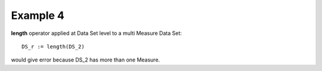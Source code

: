 ^^^^^^^^^^^^^^^^
Example 4
^^^^^^^^^^^^^^^^

**length** operator applied at Data Set level to a multi Measure Data Set:

::

    DS_r := length(DS_2)

would give error because DS_2 has more than one Measure.
